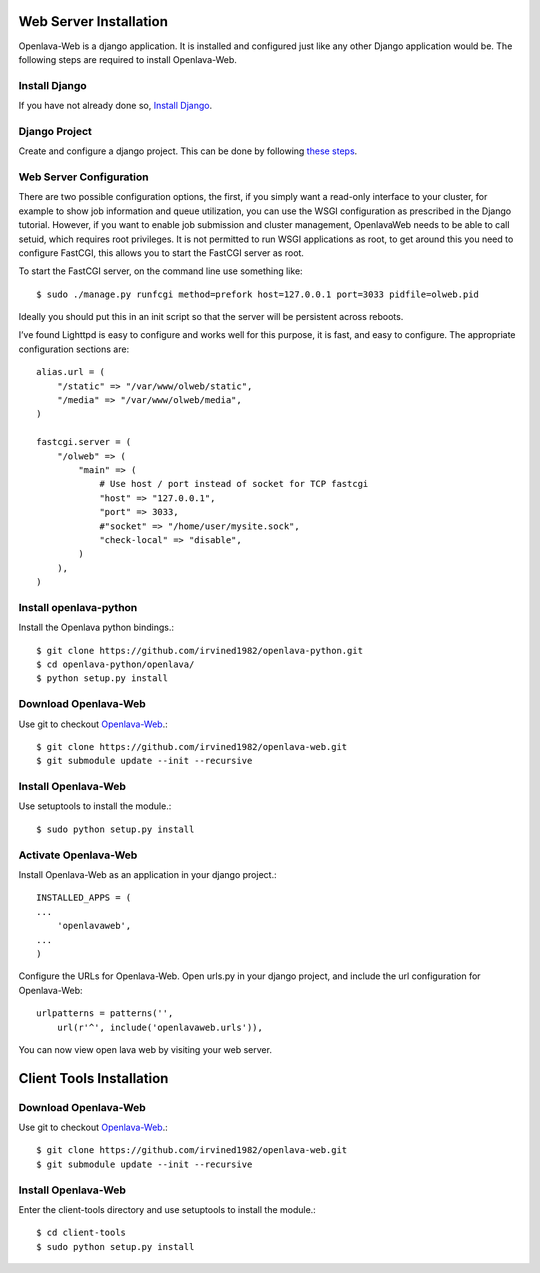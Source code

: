 Web Server Installation
=======================

Openlava-Web is a django application. It is installed and configured just like any other Django application would be. The following steps are required to install Openlava-Web.

Install Django
--------------

If you have not already done so, `Install Django <https://docs.djangoproject.com/en/1.6/intro/install/>`_.

Django Project
--------------

Create and configure a django project. This can be done by following `these steps <https://docs.djangoproject.com/en/1.6/intro/tutorial01/#creating-a-project>`_.

Web Server Configuration
------------------------

There are two possible configuration options, the first, if you simply want a read-only interface to your cluster, for example to show job information and queue utilization, you can use the WSGI configuration as prescribed in the Django tutorial.  However, if you want to enable job submission and cluster management, OpenlavaWeb needs to be able to call setuid, which requires root privileges.  It is not permitted to run WSGI applications as root, to get around this you need to configure FastCGI, this allows you to start the FastCGI server as root.
 
To start the FastCGI server, on the command line use something like::

    $ sudo ./manage.py runfcgi method=prefork host=127.0.0.1 port=3033 pidfile=olweb.pid

Ideally you should put this in an init script so that the server will be persistent across reboots.  

I’ve found Lighttpd is easy to configure and works well for this purpose, it is fast, and easy to configure.  The appropriate configuration sections are::

    alias.url = (
        "/static" => "/var/www/olweb/static",
        "/media" => "/var/www/olweb/media",
    )
    
    fastcgi.server = (
        "/olweb" => (
            "main" => (
                # Use host / port instead of socket for TCP fastcgi
                "host" => "127.0.0.1",
                "port" => 3033,
                #"socket" => "/home/user/mysite.sock",
                "check-local" => "disable",
            )
        ),
    )

Install openlava-python
-----------------------

Install the Openlava python bindings.::

    $ git clone https://github.com/irvined1982/openlava-python.git
    $ cd openlava-python/openlava/
    $ python setup.py install

Download Openlava-Web
--------------------

Use git to checkout `Openlava-Web <https://github.com/irvined1982/openlava-web>`_.::

    $ git clone https://github.com/irvined1982/openlava-web.git
    $ git submodule update --init --recursive

Install Openlava-Web
--------------------

Use setuptools to install the module.::

    $ sudo python setup.py install

Activate Openlava-Web
---------------------

Install Openlava-Web as an application in your django project.::

    INSTALLED_APPS = (
    ...
        'openlavaweb',
    ...
    )

Configure the URLs for Openlava-Web. Open urls.py in your django project, and include the url configuration for Openlava-Web::

    urlpatterns = patterns('',
        url(r'^', include('openlavaweb.urls')),

You can now view open lava web by visiting your web server.

Client Tools Installation
=========================

Download Openlava-Web
--------------------

Use git to checkout `Openlava-Web <https://github.com/irvined1982/openlava-web>`_.::

    $ git clone https://github.com/irvined1982/openlava-web.git
    $ git submodule update --init --recursive

Install Openlava-Web
--------------------

Enter the client-tools directory and use setuptools to install the module.::

    $ cd client-tools
    $ sudo python setup.py install
